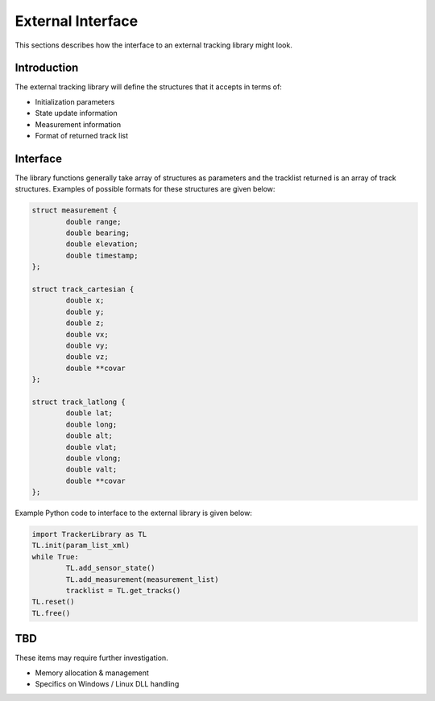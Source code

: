 External Interface
==================

This sections describes how the interface to an external tracking library might look.

Introduction
------------
The external tracking library will define the structures that it accepts in terms of:

* Initialization parameters
* State update information
* Measurement information
* Format of returned track list

Interface
---------
The library functions generally take array of structures as parameters and the tracklist returned is an array of track structures. Examples of possible formats for these structures are given below:

.. code-block:: c

	struct measurement {
		double range;
		double bearing;
		double elevation;
		double timestamp;
	};
	
	struct track_cartesian {
		double x;
		double y;
		double z;
		double vx;
		double vy;
		double vz;
		double **covar
	};
	
	struct track_latlong {
		double lat;
		double long;
		double alt;
		double vlat;
		double vlong;
		double valt;
		double **covar
	};
	
Example Python code to interface to the external library is given below:

.. code-block:: python

	import TrackerLibrary as TL
	TL.init(param_list_xml)
	while True:
		TL.add_sensor_state()
		TL.add_measurement(measurement_list)
		tracklist = TL.get_tracks()
	TL.reset()
	TL.free()



TBD
---
These items may require further investigation.

* Memory allocation & management
* Specifics on Windows / Linux DLL handling


